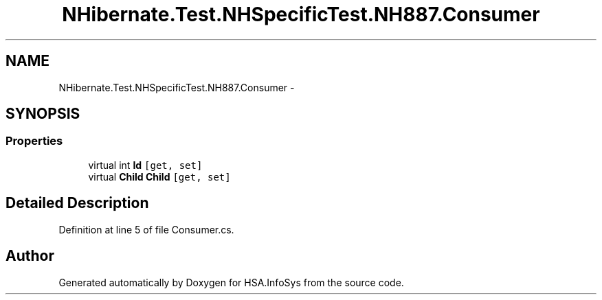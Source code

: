 .TH "NHibernate.Test.NHSpecificTest.NH887.Consumer" 3 "Fri Jul 5 2013" "Version 1.0" "HSA.InfoSys" \" -*- nroff -*-
.ad l
.nh
.SH NAME
NHibernate.Test.NHSpecificTest.NH887.Consumer \- 
.SH SYNOPSIS
.br
.PP
.SS "Properties"

.in +1c
.ti -1c
.RI "virtual int \fBId\fP\fC [get, set]\fP"
.br
.ti -1c
.RI "virtual \fBChild\fP \fBChild\fP\fC [get, set]\fP"
.br
.in -1c
.SH "Detailed Description"
.PP 
Definition at line 5 of file Consumer\&.cs\&.

.SH "Author"
.PP 
Generated automatically by Doxygen for HSA\&.InfoSys from the source code\&.
